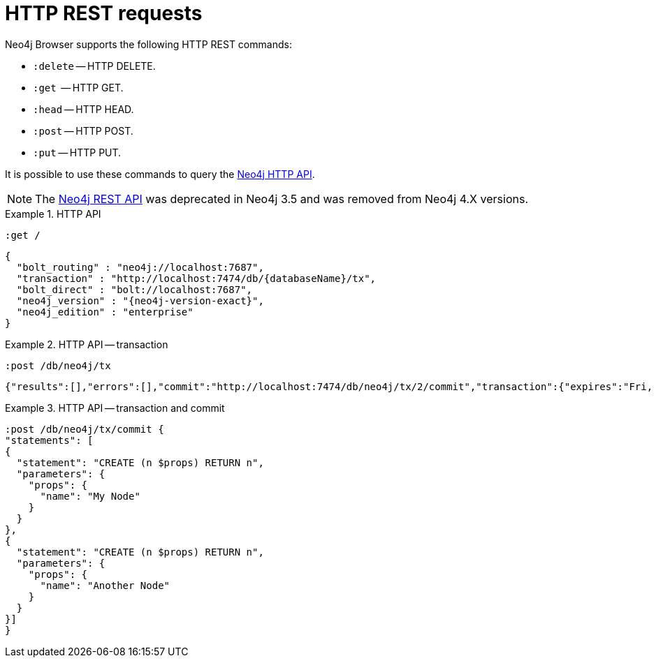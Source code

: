:description: HTTP REST requests.


[[http-rest-requests]]
= HTTP REST requests

Neo4j Browser supports the following HTTP REST commands:

* `:delete` -- HTTP DELETE.
* `:get`  -- HTTP GET.
* `:head` -- HTTP HEAD.
* `:post` -- HTTP POST.
* `:put` -- HTTP PUT.

It is possible to use these commands to query the link:https://neo4j.com/docs/http-api/{neo4j-version}/[Neo4j HTTP API^].

[NOTE]
====
The link:https://neo4j.com/docs/rest-docs/3.5/[Neo4j REST API^] was deprecated in Neo4j 3.5 and was removed from Neo4j 4.X versions.
====

//The HTTP API can return JSON or JOLT.
//ACCEPT: application/json
//ACCEPT: application/vnd.neo4j.jolt
//ACCEPT: application/vnd.neo4j.jolt+json+seq


.HTTP API
====
[source, browser command, role=noheader]
----
:get /
----

[source, JSON response, role=noheader, subs="attributes+,macros"]
----
{
  "bolt_routing" : "neo4j://localhost:7687",
  "transaction" : +"http://localhost:7474/db/{databaseName}/tx",+
  "bolt_direct" : "bolt://localhost:7687",
  "neo4j_version" : "{neo4j-version-exact}",
  "neo4j_edition" : "enterprise"
}
----
====


.HTTP API -- transaction
====
[source, browser command, role=noheader]
----
:post /db/neo4j/tx
----

[source, JSON response, role=noheader]
----
{"results":[],"errors":[],"commit":"http://localhost:7474/db/neo4j/tx/2/commit","transaction":{"expires":"Fri, 20 Jan 2222 10:11:12 GMT"}}
----
====


.HTTP API -- transaction and commit
====
[source, browser command, role=noheader]
----
:post /db/neo4j/tx/commit {
"statements": [
{
  "statement": "CREATE (n $props) RETURN n",
  "parameters": {
    "props": {
      "name": "My Node"
    }
  }
},
{
  "statement": "CREATE (n $props) RETURN n",
  "parameters": {
    "props": {
      "name": "Another Node"
    }
  }
}]
}
----
====

